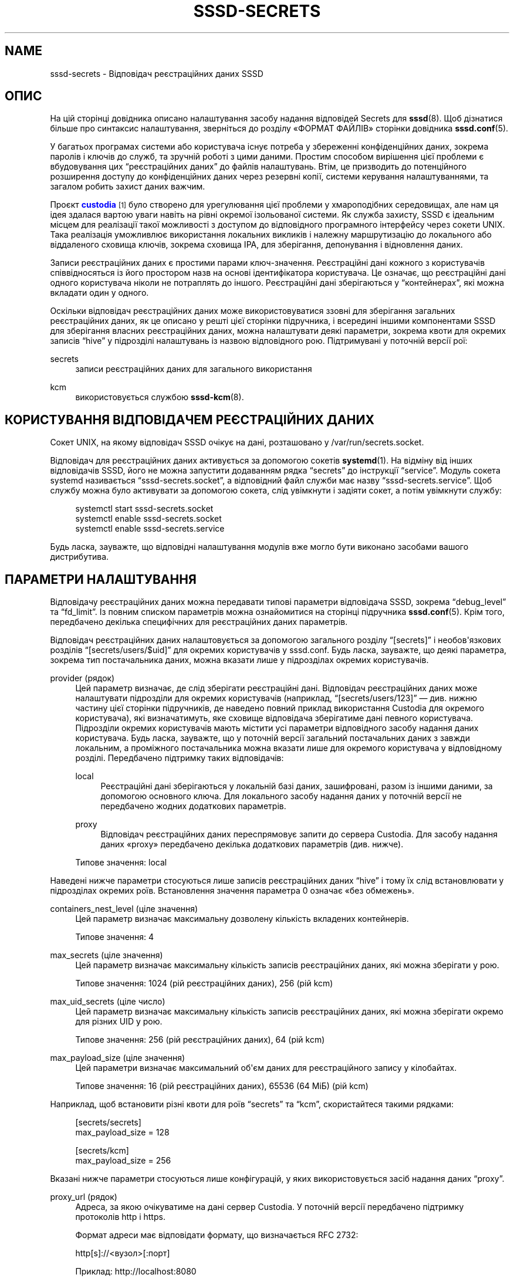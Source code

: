 '\" t
.\"     Title: sssd-secrets
.\"    Author: Основна гілка розробки SSSD \(em https://pagure.io/SSSD/sssd/
.\" Generator: DocBook XSL Stylesheets vsnapshot <http://docbook.sf.net/>
.\"      Date: 12/09/2020
.\"    Manual: Формати файлів та правила
.\"    Source: SSSD
.\"  Language: English
.\"
.TH "SSSD\-SECRETS" "5" "12/09/2020" "SSSD" "Формати файлів та правила"
.\" -----------------------------------------------------------------
.\" * Define some portability stuff
.\" -----------------------------------------------------------------
.\" ~~~~~~~~~~~~~~~~~~~~~~~~~~~~~~~~~~~~~~~~~~~~~~~~~~~~~~~~~~~~~~~~~
.\" http://bugs.debian.org/507673
.\" http://lists.gnu.org/archive/html/groff/2009-02/msg00013.html
.\" ~~~~~~~~~~~~~~~~~~~~~~~~~~~~~~~~~~~~~~~~~~~~~~~~~~~~~~~~~~~~~~~~~
.ie \n(.g .ds Aq \(aq
.el       .ds Aq '
.\" -----------------------------------------------------------------
.\" * set default formatting
.\" -----------------------------------------------------------------
.\" disable hyphenation
.nh
.\" disable justification (adjust text to left margin only)
.ad l
.\" -----------------------------------------------------------------
.\" * MAIN CONTENT STARTS HERE *
.\" -----------------------------------------------------------------
.SH "NAME"
sssd-secrets \- Відповідач реєстраційних даних SSSD
.SH "ОПИС"
.PP
На цій сторінці довідника описано налаштування засобу надання відповідей Secrets для
\fBsssd\fR(8)\&. Щоб дізнатися більше про синтаксис налаштування, зверніться до розділу \(FoФОРМАТ ФАЙЛІВ\(Fc сторінки довідника
\fBsssd.conf\fR(5)\&.
.PP
У багатьох програмах системи або користувача існує потреба у збереженні конфіденційних даних, зокрема паролів і ключів до служб, та зручній роботі з цими даними\&. Простим способом вирішення цієї проблеми є вбудовування цих
\(lqреєстраційних даних\(rq
до файлів налаштувань\&. Втім, це призводить до потенційного розширення доступу до конфіденційних даних через резервні копії, системи керування налаштуваннями, та загалом робить захист даних важчим\&.
.PP
Проєкт
\m[blue]\fBcustodia\fR\m[]\&\s-2\u[1]\d\s+2
було створено для урегулювання цієї проблеми у хмароподібних середовищах, але нам ця ідея здалася вартою уваги навіть на рівні окремої ізольованої системи\&. Як служба захисту, SSSD є ідеальним місцем для реалізації такої можливості з доступом до відповідного програмного інтерфейсу через сокети UNIX\&. Така реалізація уможливлює використання локальних викликів і належну маршрутизацію до локального або віддаленого сховища ключів, зокрема сховища IPA, для зберігання, депонування і відновлення даних\&.
.PP
Записи реєстраційних даних є простими парами ключ\-значення\&. Реєстраційні дані кожного з користувачів співвідносяться із його простором назв на основі ідентифікатора користувача\&. Це означає, що реєстраційні дані одного користувача ніколи не потраплять до іншого\&. Реєстраційні дані зберігаються у
\(lqконтейнерах\(rq, які можна вкладати один у одного\&.
.PP
Оскільки відповідач реєстраційних даних може використовуватися ззовні для зберігання загальних реєстраційних даних, як це описано у решті цієї сторінки підручника, і всередині іншими компонентами SSSD для зберігання власних реєстраційних даних, можна налаштувати деякі параметри, зокрема квоти для окремих записів
\(lqhive\(rq
у підрозділі налаштувань із назвою відповідного рою\&. Підтримувані у поточній версії рої:
.PP
secrets
.RS 4
записи реєстраційних даних для загального використання
.RE
.PP
kcm
.RS 4
використовується службою
\fBsssd-kcm\fR(8)\&.
.RE
.SH "КОРИСТУВАННЯ ВІДПОВІДАЧЕМ РЕЄСТРАЦІЙНИХ ДАНИХ"
.PP
Сокет UNIX, на якому відповідач SSSD очікує на дані, розташовано у
/var/run/secrets\&.socket\&.
.PP
Відповідач для реєстраційних даних активується за допомогою сокетів
\fBsystemd\fR(1)\&. На відміну від інших відповідачів SSSD, його не можна запустити додаванням рядка
\(lqsecrets\(rq
до інструкції
\(lqservice\(rq\&. Модуль сокета systemd називається
\(lqsssd\-secrets\&.socket\(rq, а відповідний файл служби має назву
\(lqsssd\-secrets\&.service\(rq\&. Щоб службу можна було активувати за допомогою сокета, слід увімкнути і задіяти сокет, а потім увімкнути службу:
.sp
.if n \{\
.RS 4
.\}
.nf
systemctl start sssd\-secrets\&.socket
systemctl enable sssd\-secrets\&.socket
systemctl enable sssd\-secrets\&.service
            
.fi
.if n \{\
.RE
.\}
.sp
Будь ласка, зауважте, що відповідні налаштування модулів вже могло бути виконано засобами вашого дистрибутива\&.
.SH "ПАРАМЕТРИ НАЛАШТУВАННЯ"
.PP
Відповідачу реєстраційних даних можна передавати типові параметри відповідача SSSD, зокрема
\(lqdebug_level\(rq
та
\(lqfd_limit\(rq\&. Із повним списком параметрів можна ознайомитися на сторінці підручника
\fBsssd.conf\fR(5)\&. Крім того, передбачено декілька специфічних для реєстраційних даних параметрів\&.
.PP
Відповідач реєстраційних даних налаштовується за допомогою загального розділу
\(lq[secrets]\(rq
і необов\*(Aqязкових розділів
\(lq[secrets/users/$uid]\(rq
для окремих користувачів у
sssd\&.conf\&. Будь ласка, зауважте, що деякі параметра, зокрема тип постачальника даних, можна вказати лише у підрозділах окремих користувачів\&.
.PP
provider (рядок)
.RS 4
Цей параметр визначає, де слід зберігати реєстраційні дані\&. Відповідач реєстраційних даних може налаштувати підрозділи для окремих користувачів (наприклад,
\(lq[secrets/users/123]\(rq
\(em див\&. нижню частину цієї сторінки підручників, де наведено повний приклад використання Custodia для окремого користувача), які визначатимуть, яке сховище відповідача зберігатиме дані певного користувача\&. Підрозділи окремих користувачів мають містити усі параметри відповідного засобу надання даних користувача\&. Будь ласка, зауважте, що у поточній версії загальний постачальних даних з завжди локальним, а проміжного постачальника можна вказати лише для окремого користувача у відповідному розділі\&. Передбачено підтримку таких відповідачів:
.PP
local
.RS 4
Реєстраційні дані зберігаються у локальній базі даних, зашифровані, разом із іншими даними, за допомогою основного ключа\&. Для локального засобу надання даних у поточній версії не передбачено жодних додаткових параметрів\&.
.RE
.PP
proxy
.RS 4
Відповідач реєстраційних даних переспрямовує запити до сервера Custodia\&. Для засобу надання даних \(Foproxy\(Fc передбачено декілька додаткових параметрів (див\&. нижче)\&.
.RE
.sp
Типове значення: local
.RE
.PP
Наведені нижче параметри стосуються лише записів реєстраційних даних
\(lqhive\(rq
і тому їх слід встановлювати у підрозділах окремих роїв\&. Встановлення значення параметра 0 означає \(Foбез обмежень\(Fc\&.
.PP
containers_nest_level (ціле значення)
.RS 4
Цей параметр визначає максимальну дозволену кількість вкладених контейнерів\&.
.sp
Типове значення: 4
.RE
.PP
max_secrets (ціле значення)
.RS 4
Цей параметр визначає максимальну кількість записів реєстраційних даних, які можна зберігати у рою\&.
.sp
Типове значення: 1024 (рій реєстраційних даних), 256 (рій kcm)
.RE
.PP
max_uid_secrets (ціле число)
.RS 4
Цей параметр визначає максимальну кількість записів реєстраційних даних, які можна зберігати окремо для різних UID у рою\&.
.sp
Типове значення: 256 (рій реєстраційних даних), 64 (рій kcm)
.RE
.PP
max_payload_size (ціле значення)
.RS 4
Цей параметри визначає максимальний об\*(Aqєм даних для реєстраційного запису у кілобайтах\&.
.sp
Типове значення: 16 (рій реєстраційних даних), 65536 (64 МіБ) (рій kcm)
.RE
.PP
Наприклад, щоб встановити різні квоти для роїв
\(lqsecrets\(rq
та
\(lqkcm\(rq, скористайтеся такими рядками:
.sp
.if n \{\
.RS 4
.\}
.nf
[secrets/secrets]
max_payload_size = 128

[secrets/kcm]
max_payload_size = 256
            
.fi
.if n \{\
.RE
.\}
.PP
Вказані нижче параметри стосуються лише конфігурацій, у яких використовується засіб надання даних
\(lqproxy\(rq\&.
.PP
proxy_url (рядок)
.RS 4
Адреса, за якою очікуватиме на дані сервер Custodia\&. У поточній версії передбачено підтримку протоколів http і https\&.
.sp
Формат адреси має відповідати формату, що визначається RFC 2732:
.sp
http[s]://<вузол>[:порт]
.sp
Приклад: http://localhost:8080
.RE
.PP
auth_type (рядок)
.RS 4
Спосіб розпізнавання сервером Custodia\&. Передбачено підтримку таких способів розпізнавання:
.PP
basic_auth
.RS 4
Виконати розпізнавання на основі імені користувача і пароля, які визначено параметрами
\(lqusername\(rq
і
\(lqpassword\(rq\&.
.RE
.PP
header
.RS 4
Виконати розпізнавання за допомогою значення заголовка HTTP, як його визначено у параметрах налаштування
\(lqauth_header_name\(rq
і
\(lqauth_header_value\(rq\&.
.RE
.RE
.PP
auth_header_name (рядок)
.RS 4
Якщо встановлено, відповідач реєстраційних даних додаватиме заголовок із цією назвою до запиту HTTP разом із значенням, яке визначається параметром налаштування
\(lqauth_header_value\(rq\&.
.sp
Приклад: MYSECRETNAME
.RE
.PP
auth_header_value (рядок)
.RS 4
Значення, яке sssd\-secrets має використовувати для
\(lqauth_header_name\(rq\&.
.sp
Приклад: mysecret
.RE
.PP
forward_headers (список рядків)
.RS 4
Список заголовків HTTP, які слід переспрямувати до сервера Custodia разом із запитом\&.
.sp
Типове значення: not set
.RE
.PP
verify_peer (булеве значення)
.RS 4
Визначає, чи слід перевіряти сертифікат вузла і чи слід вважати його чинним, якщо для засобу надання даних проксі використано протокол HTTPS\&.
.sp
Типове значення: true
.RE
.PP
verify_host (булеве значення)
.RS 4
Визначає, чи має назва вузла збігатися із назвою вузла у його сертифікаті, якщо для засобу надання даних проксі використано протокол HTTPS\&.
.sp
Типове значення: true
.RE
.PP
capath (рядок)
.RS 4
Шлях до каталогу, у якому зберігаються сертифікати служб сертифікації\&. Якщо для цього параметра не встановлено значення, використовуватиметься загальносистемний типовий шлях\&.
.sp
Типове значення: not set
.RE
.PP
cacert (рядок)
.RS 4
Шлях до файла, у якому міститься сертифікат служби сертифікації сервера\&. Якщо для цього параметра не встановлено значення, програма шукатиме сертифікат CA у
\(lqcapath\(rq\&.
.sp
Типове значення: not set
.RE
.PP
cert (рядок)
.RS 4
Шлях до файла, що містить клієнтський сертифікат, якщо такий потрібен для сервера\&. Цей файл може також містити закритий ключ\&. Закритий ключ можна також зберігати у файлі, назву якого встановлено за допомогою параметра
\(lqkey\(rq\&.
.sp
Типове значення: not set
.RE
.PP
key (рядок)
.RS 4
Шлях до файла, у якому міститься закритий ключ клієнта\&.
.sp
Типове значення: not set
.RE
.SH "КОРИСТУВАННЯ API REST"
.PP
У цьому розділі наведено список доступних команд та приклади користування із використанням програми
\fBcurl\fR(1)\&. Усі запити до засобу надання даних проксі мають встановлювати для заголовка Content Type значення
\(lqapplication/json\(rq\&. Крім того, для локального засобу надання даних передбачено підтримку встановлення для Content Type значення
\(lqapplication/octet\-stream\(rq\&. Реєстраційні дані, збережені із запитами, де встановлено значення заголовка Content Type
\(lqapplication/octet\-stream\(rq, є даними у кодуванні base64 у сховищі, які розшифровуються під час отримання, тому не можна зберігати реєстраційні дані із одним значенням Content Type і отримувати з іншим\&. Адреса реєстраційних даних має починатися з
/secrets/\&.
.PP
Отримання списку реєстраційних даних
.RS 4
Щоб отримати список доступних реєстраційних даних, надішліть запит HTTP GET із кінцевою навскісною рискою у шляху до контейнера\&.
.sp
Приклад:
.sp
.if n \{\
.RS 4
.\}
.nf
curl \-H "Content\-Type: application/json" \e
     \-\-unix\-socket /var/run/secrets\&.socket \e
     \-XGET http://localhost/secrets/
                        
.fi
.if n \{\
.RE
.\}
.sp
.RE
.PP
Отримання реєстраційних даних
.RS 4
Щоб прочитати значення окремого запису реєстраційних даних, надішліть запит HTTP GET без кінцевої навскісної риски\&. Остання частина адреси вважатиметься назвою запису реєстраційних даних\&.
.sp
Приклади:
.sp
.if n \{\
.RS 4
.\}
.nf
curl \-H "Content\-Type: application/json" \e
     \-\-unix\-socket /var/run/secrets\&.socket \e
     \-XGET http://localhost/secrets/foo
                        
.fi
.if n \{\
.RE
.\}
.sp

.sp
.if n \{\
.RS 4
.\}
.nf
curl \-H "Content\-Type: application/octet\-stream" \e
     \-\-unix\-socket /var/run/secrets\&.socket \e
     \-XGET http://localhost/secrets/bar
                        
.fi
.if n \{\
.RE
.\}
.sp
.RE
.PP
Встановлення реєстраційних даних
.RS 4
Щоб встановити запис реєстраційних даних з використанням типу
\(lqapplication/json\(rq, надішліть запит HTTP PUT із даними JSON, які включатимуть тип і значення\&. Тип (type) має бути встановлено у значення "simple", а значення (value) має містити дані реєстраційного запису\&. Якщо запис із вказаною назвою вже існує, відповіддю буде повідомлення про помилку 409 HTTP\&.
.sp
Тип
\(lqapplication/json\(rq
просто надсилає реєстраційний ключ як вміст повідомлення\&.
.sp
У наведеному нижче прикладі ми встановлюємо для реєстраційних даних із назвою \(Fofoo\(Fc значення \(Fofoosecret\(Fc, а для реєстраційних даних із назвою \(Fobar\(Fc \(em значення \(Fobarsecret\(Fc, використовуючи різні значення Content Type\&.
.sp
.if n \{\
.RS 4
.\}
.nf
curl \-H "Content\-Type: application/json" \e
     \-\-unix\-socket /var/run/secrets\&.socket \e
     \-XPUT http://localhost/secrets/foo \e
     \-d\*(Aq{"type":"simple","value":"foosecret"}\*(Aq
                        
.fi
.if n \{\
.RE
.\}
.sp

.sp
.if n \{\
.RS 4
.\}
.nf
curl \-H "Content\-Type: application/octet\-stream" \e
     \-\-unix\-socket /var/run/secrets\&.socket \e
     \-XPUT http://localhost/secrets/bar \e
     \-d\*(Aqbarsecret\*(Aq
                        
.fi
.if n \{\
.RE
.\}
.sp
.RE
.PP
Створення контейнера
.RS 4
Контейнери надають додатковий простір назв для реєстраційних даних цього користувача\&. Для створення контейнера надішліть запит HTTP POST, чи я адреса завершуватиметься назвою контейнера\&. Будь ласка, зауважте, що адреса має завершуватися символом навскісної риски\&.
.sp
У наступному прикладі створюємо контейнер із назвою \(Fomycontainer\(Fc:
.sp
.if n \{\
.RS 4
.\}
.nf
curl \-H "Content\-Type: application/json" \e
     \-\-unix\-socket /var/run/secrets\&.socket \e
     \-XPOST http://localhost/secrets/mycontainer/
                        
.fi
.if n \{\
.RE
.\}
.sp
Щоб працювати із записами реєстраційних даних у цьому контейнері, просто вкладіть записи реєстраційних даних до шляху контейнера:
.sp
.if n \{\
.RS 4
.\}
.nf
http://localhost/secrets/mycontainer/mysecret
                        
.fi
.if n \{\
.RE
.\}
.sp
.RE
.PP
Вилучення реєстраційних даних або контейнера
.RS 4
Щоб вилучити запис реєстраційних даних або контейнер, надішліть запит HTTP DELETE із шляхом до запису реєстраційних даних або до контейнера\&.
.sp
У наведеному нижче прикладі ми вилучимо реєстраційні дані для запису \(Fofoo\(Fc\&.
.sp
.if n \{\
.RS 4
.\}
.nf
curl \-H "Content\-Type: application/json" \e
     \-\-unix\-socket /var/run/secrets\&.socket \e
     \-XDELETE http://localhost/secrets/foo
                        
.fi
.if n \{\
.RE
.\}
.sp
.RE
.SH "ПРИКЛАД НАЛАШТОВУВАННЯ МОДУЛІВ НАДАННЯ ДАНИХ CUSTODIA І ПРОКСІ"
.PP
Для тестування засобу надання даних \(Foproxy\(Fc вам слід налаштувати проксі\-передавання на сервер Custodia\&. Будь ласка, завжди користуйтеся документацією до Custodia, оскільки інструкції налаштовування у різних версіях Custodia можуть бути різними\&.
.PP
Ці налаштування визначають для сервера Custodia адресу очікування даних http://localhost:8080, дозволяють будь\-кому із заголовком із назвою MYSECRETNAME, який встановлено у значення mysecretkey, обмін даними із сервером Custodia\&. Запишіть ці дані до файла (наприклад,
\fIcustodia\&.conf\fR):
.sp
.if n \{\
.RS 4
.\}
.nf
[global]
server_version = "Secret/0\&.0\&.7"
server_url = http://localhost:8080/
auditlog = /var/log/custodia\&.log
debug = True

[store:simple]
handler = custodia\&.store\&.sqlite\&.SqliteStore
dburi = /var/lib/custodia\&.db
table = secrets

[auth:header]
handler = custodia\&.httpd\&.authenticators\&.SimpleHeaderAuth
header = MYSECRETNAME
value = mysecretkey

[authz:paths]
handler = custodia\&.httpd\&.authorizers\&.SimplePathAuthz
paths = /secrets

[/]
handler = custodia\&.root\&.Root
store = simple
            
.fi
.if n \{\
.RE
.\}
.PP
Далі, віддайте команду
\fIcustodia\fR, вказавши файл налаштувань у параметрі командного рядка\&.
.PP
Будь ласка, зверніть увагу на те, що у поточній версії неможливо на загальному рівні переспрямовувати усі запити до екземпляра Custodia\&. Замість цього слід визначати підрозділи для окремих ідентифікаторів користувачів, які переспрямовуватимуть запити до Custodia\&. У наведеному нижче прикладі проілюстровано конфігурацію, за якої запити користувача із UID 123 переспрямовуватимуться до Custodia, а запити усіх інших користувачів оброблятимуться локальним засобом надання даних\&.
.sp
.if n \{\
.RS 4
.\}
.nf
[secrets]

[secrets/users/123]
provider = proxy
proxy_url = http://localhost:8080/secrets/
auth_type = header
auth_header_name = MYSECRETNAME
auth_header_value = mysecretkey
        
.fi
.if n \{\
.RE
.\}
.SH "AUTHORS"
.PP
\fBОсновна гілка розробки SSSD \(em
https://pagure\&.io/SSSD/sssd/\fR
.SH "NOTES"
.IP " 1." 4
custodia
.RS 4
\%https://github.com/latchset/custodia
.RE
